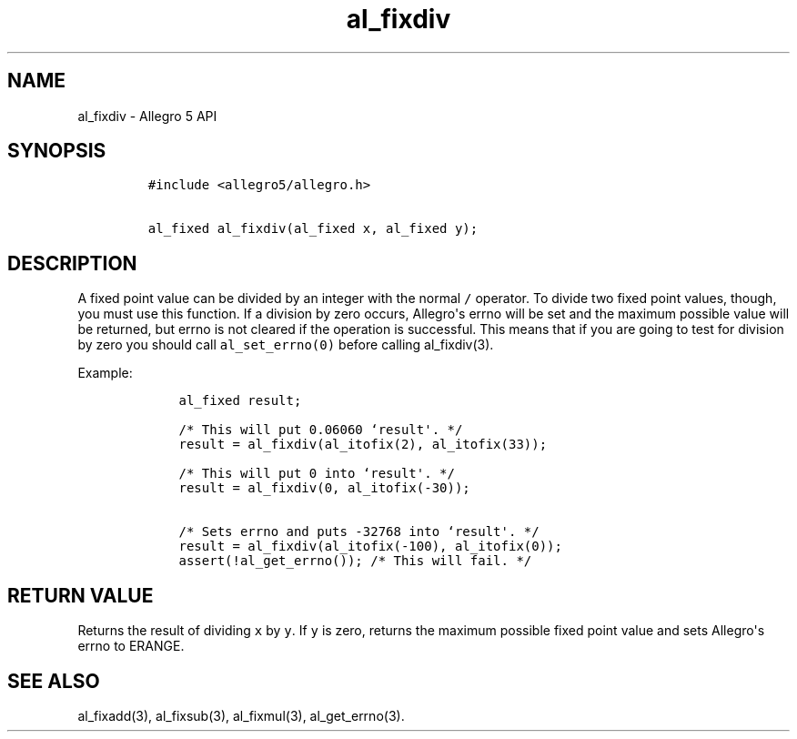 .TH al_fixdiv 3 "" "Allegro reference manual"
.SH NAME
.PP
al_fixdiv \- Allegro 5 API
.SH SYNOPSIS
.IP
.nf
\f[C]
#include\ <allegro5/allegro.h>

al_fixed\ al_fixdiv(al_fixed\ x,\ al_fixed\ y);
\f[]
.fi
.SH DESCRIPTION
.PP
A fixed point value can be divided by an integer with the normal
\f[C]/\f[] operator.
To divide two fixed point values, though, you must use this function.
If a division by zero occurs, Allegro\[aq]s errno will be set and the
maximum possible value will be returned, but errno is not cleared if the
operation is successful.
This means that if you are going to test for division by zero you should
call \f[C]al_set_errno(0)\f[] before calling al_fixdiv(3).
.PP
Example:
.IP
.nf
\f[C]
\ \ \ \ al_fixed\ result;

\ \ \ \ /*\ This\ will\ put\ 0.06060\ `result\[aq].\ */
\ \ \ \ result\ =\ al_fixdiv(al_itofix(2),\ al_itofix(33));

\ \ \ \ /*\ This\ will\ put\ 0\ into\ `result\[aq].\ */
\ \ \ \ result\ =\ al_fixdiv(0,\ al_itofix(\-30));

\ \ \ \ /*\ Sets\ errno\ and\ puts\ \-32768\ into\ `result\[aq].\ */
\ \ \ \ result\ =\ al_fixdiv(al_itofix(\-100),\ al_itofix(0));
\ \ \ \ assert(!al_get_errno());\ /*\ This\ will\ fail.\ */
\f[]
.fi
.SH RETURN VALUE
.PP
Returns the result of dividing \f[C]x\f[] by \f[C]y\f[].
If \f[C]y\f[] is zero, returns the maximum possible fixed point value
and sets Allegro\[aq]s errno to ERANGE.
.SH SEE ALSO
.PP
al_fixadd(3), al_fixsub(3), al_fixmul(3), al_get_errno(3).

